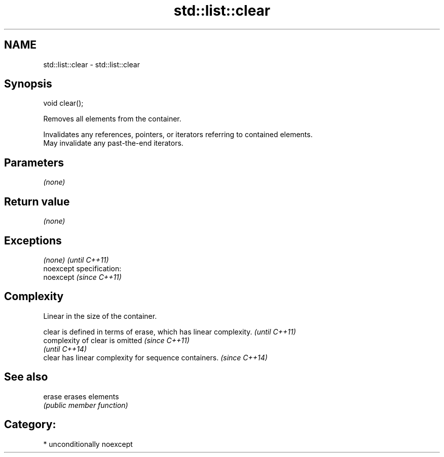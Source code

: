 .TH std::list::clear 3 "Nov 25 2015" "2.0 | http://cppreference.com" "C++ Standard Libary"
.SH NAME
std::list::clear \- std::list::clear

.SH Synopsis
   void clear();

   Removes all elements from the container.

   Invalidates any references, pointers, or iterators referring to contained elements.
   May invalidate any past-the-end iterators.

.SH Parameters

   \fI(none)\fP

.SH Return value

   \fI(none)\fP

.SH Exceptions

   \fI(none)\fP                    \fI(until C++11)\fP
   noexcept specification:  
   noexcept                  \fI(since C++11)\fP
     

.SH Complexity

   Linear in the size of the container.

   clear is defined in terms of erase, which has linear complexity. \fI(until C++11)\fP
   complexity of clear is omitted                                   \fI(since C++11)\fP
                                                                    \fI(until C++14)\fP
   clear has linear complexity for sequence containers.             \fI(since C++14)\fP

.SH See also

   erase erases elements
         \fI(public member function)\fP 

.SH Category:

     * unconditionally noexcept
